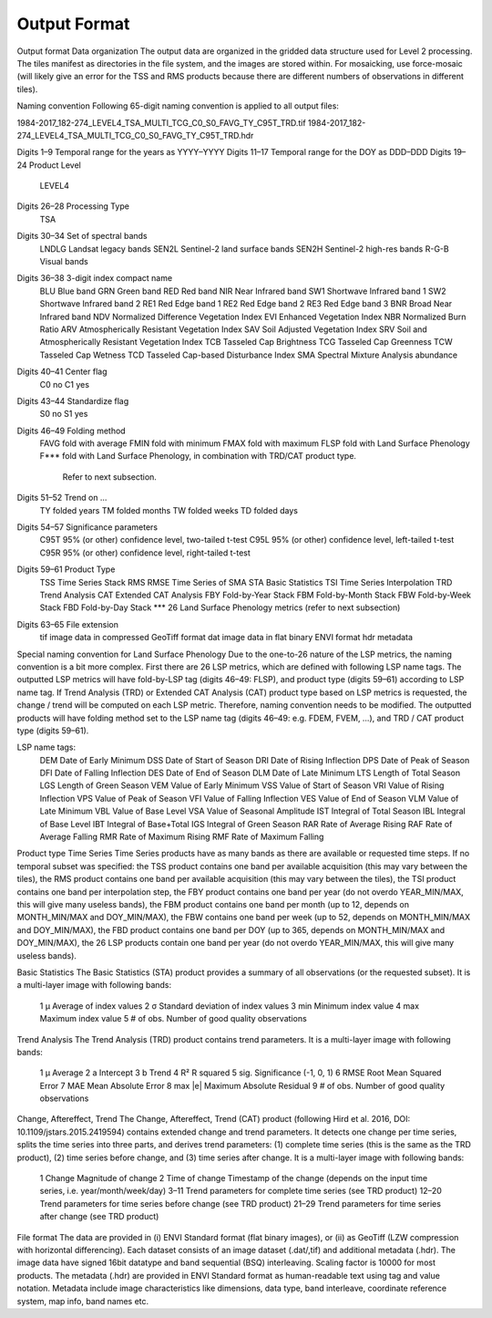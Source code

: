 Output Format
=============


Output format
Data organization
The output data are organized in the gridded data structure used for Level 2 processing. The tiles manifest as directories in the file system, and the images are stored within. For mosaicking, use force-mosaic (will likely give an error for the TSS and RMS products because there are different numbers of observations in different tiles).

Naming convention
Following 65-digit naming convention is applied to all output files:

1984-2017_182-274_LEVEL4_TSA_MULTI_TCG_C0_S0_FAVG_TY_C95T_TRD.tif
1984-2017_182-274_LEVEL4_TSA_MULTI_TCG_C0_S0_FAVG_TY_C95T_TRD.hdr

Digits 1–9	Temporal range for the years as YYYY–YYYY
Digits 11–17	Temporal range for the DOY as DDD–DDD
Digits 19–24	Product Level
		LEVEL4
Digits 26–28	Processing Type
		TSA
Digits 30–34	Set of spectral bands
		LNDLG		Landsat legacy bands
		SEN2L		Sentinel-2 land surface bands
		SEN2H		Sentinel-2 high-res bands
		R-G-B		Visual bands
Digits 36–38	3-digit index compact name
		BLU		Blue band
		GRN		Green band
		RED		Red band
		NIR		Near Infrared band
		SW1		Shortwave Infrared band 1
		SW2		Shortwave Infrared band 2
		RE1		Red Edge band 1
		RE2		Red Edge band 2
		RE3		Red Edge band 3
		BNR		Broad Near Infrared band
		NDV		Normalized Difference Vegetation Index
		EVI		Enhanced Vegetation Index
		NBR		Normalized Burn Ratio
		ARV		Atmospherically Resistant Vegetation Index
		SAV		Soil Adjusted Vegetation Index
		SRV		Soil and Atmospherically Resistant Vegetation Index
		TCB		Tasseled Cap Brightness
		TCG		Tasseled Cap Greenness
		TCW		Tasseled Cap Wetness
		TCD		Tasseled Cap-based Disturbance Index
		SMA		Spectral Mixture Analysis abundance
Digits 40–41	Center flag
		C0		no
		C1		yes
Digits 43–44	Standardize flag
		S0		no
		S1		yes
Digits 46–49	Folding method
		FAVG		fold with average
		FMIN		fold with minimum
		FMAX		fold with maximum
		FLSP		fold with Land Surface Phenology
		F***		fold with Land Surface Phenology, in combination with TRD/CAT product type.
				Refer to next subsection.
Digits 51–52	Trend on …
		TY		folded years
		TM		folded months
		TW		folded weeks
		TD		folded days
Digits 54–57	Significance parameters
		C95T		95% (or other) confidence level, two-tailed t-test
		C95L		95% (or other) confidence level, left-tailed t-test
		C95R		95% (or other) confidence level, right-tailed t-test
Digits 59–61	Product Type
		TSS		Time Series Stack
		RMS		RMSE Time Series of SMA
		STA		Basic Statistics
		TSI		Time Series Interpolation
		TRD		Trend Analysis
		CAT		Extended CAT Analysis
		FBY		Fold-by-Year Stack
		FBM		Fold-by-Month Stack
		FBW		Fold-by-Week Stack
		FBD		Fold-by-Day Stack
		***		26 Land Surface Phenology metrics (refer to next subsection)
Digits 63–65	File extension
		tif		image data in compressed GeoTiff format
		dat		image data in flat binary ENVI format
		hdr		metadata

Special naming convention for Land Surface Phenology
Due to the one-to-26 nature of the LSP metrics, the naming convention is a bit more complex. First there are 26 LSP metrics, which are defined with following LSP name tags.
The outputted LSP metrics will have fold-by-LSP tag (digits 46–49: FLSP), and product type (digits 59–61) according to LSP name tag.
If Trend Analysis (TRD) or Extended CAT Analysis (CAT) product type based on LSP metrics is requested, the change / trend will be computed on each LSP metric. Therefore, naming convention needs to be modified. The outputted products will have folding method set to the LSP name tag (digits 46–49: e.g. FDEM, FVEM, …), and TRD / CAT product type (digits 59–61).

LSP name tags:
		DEM		Date of Early Minimum
		DSS		Date of Start of Season
		DRI		Date of Rising Inflection
		DPS		Date of Peak of Season
		DFI		Date of Falling Inflection
		DES		Date of End of Season
		DLM		Date of Late Minimum
		LTS		Length of Total Season
		LGS		Length of Green Season
		VEM		Value of Early Minimum
		VSS		Value of Start of Season
		VRI		Value of Rising Inflection
		VPS		Value of Peak of Season
		VFI		Value of Falling Inflection
		VES		Value of End of Season
		VLM		Value of Late Minimum
		VBL		Value of Base Level
		VSA		Value of Seasonal Amplitude
		IST		Integral of Total Season
		IBL		Integral of Base Level
		IBT		Integral of Base+Total
		IGS		Integral of Green Season
		RAR		Rate of Average Rising
		RAF		Rate of Average Falling
		RMR		Rate of Maximum Rising
		RMF		Rate of Maximum Falling

Product type
Time Series
Time Series products have as many bands as there are available or requested time steps. If no temporal subset was specified:
the TSS product contains one band per available acquisition (this may vary between the tiles), 
the RMS product contains one band per available acquisition (this may vary between the tiles), 
the TSI product contains one band per interpolation step,
the FBY product contains one band per year (do not overdo YEAR_MIN/MAX, this will give many useless bands), 
the FBM product contains one band per month (up to 12, depends on MONTH_MIN/MAX and DOY_MIN/MAX),
the FBW contains one band per week (up to 52, depends on MONTH_MIN/MAX and DOY_MIN/MAX), 
the FBD product contains one band per DOY (up to 365, depends on MONTH_MIN/MAX and DOY_MIN/MAX),
the 26 LSP products contain one band per year (do not overdo YEAR_MIN/MAX, this will give many useless bands).

Basic Statistics
The Basic Statistics (STA) product provides a summary of all observations (or the requested subset). It is a multi-layer image with following bands:
		1	µ		Average of index values
		2	σ		Standard deviation of index values
		3	min		Minimum index value
		4	max		Maximum index value
		5	# of obs.		Number of good quality observations 

Trend Analysis
The Trend Analysis (TRD) product contains trend parameters. It is a multi-layer image with following bands:
		1	µ		Average
		2	a		Intercept
		3	b		Trend
		4	R²		R squared
		5	sig.		Significance (-1, 0, 1)
		6	RMSE		Root Mean Squared Error
		7	MAE		Mean Absolute Error
		8	max |e|		Maximum Absolute Residual
		9	# of obs.		Number of good quality observations 

Change, Aftereffect, Trend
The Change, Aftereffect, Trend (CAT) product (following Hird et al. 2016, DOI: 10.1109/jstars.2015.2419594) contains extended change and trend parameters. It detects one change per time series, splits the time series into three parts, and derives trend parameters: (1) complete time series (this is the same as the TRD product), (2) time series before change, and (3) time series after change. It is a multi-layer image with following bands:
		1	Change		Magnitude of change
		2	Time of change	Timestamp of the change (depends on the input time series, i.e. year/month/week/day)
		3–11	Trend parameters for complete time series (see TRD product)
		12–20	Trend parameters for time series before change (see TRD product)
		21–29	Trend parameters for time series after change (see TRD product)

File format
The data are provided in (i) ENVI Standard format (flat binary images), or (ii) as GeoTiff (LZW compression with horizontal differencing). Each dataset consists of an image dataset (.dat/,tif) and additional metadata (.hdr). The image data have signed 16bit datatype and band sequential (BSQ) interleaving. Scaling factor is 10000 for most products.
The metadata (.hdr) are provided in ENVI Standard format as human-readable text using tag and value notation. Metadata include image characteristics like dimensions, data type, band interleave, coordinate reference system, map info, band names etc.

